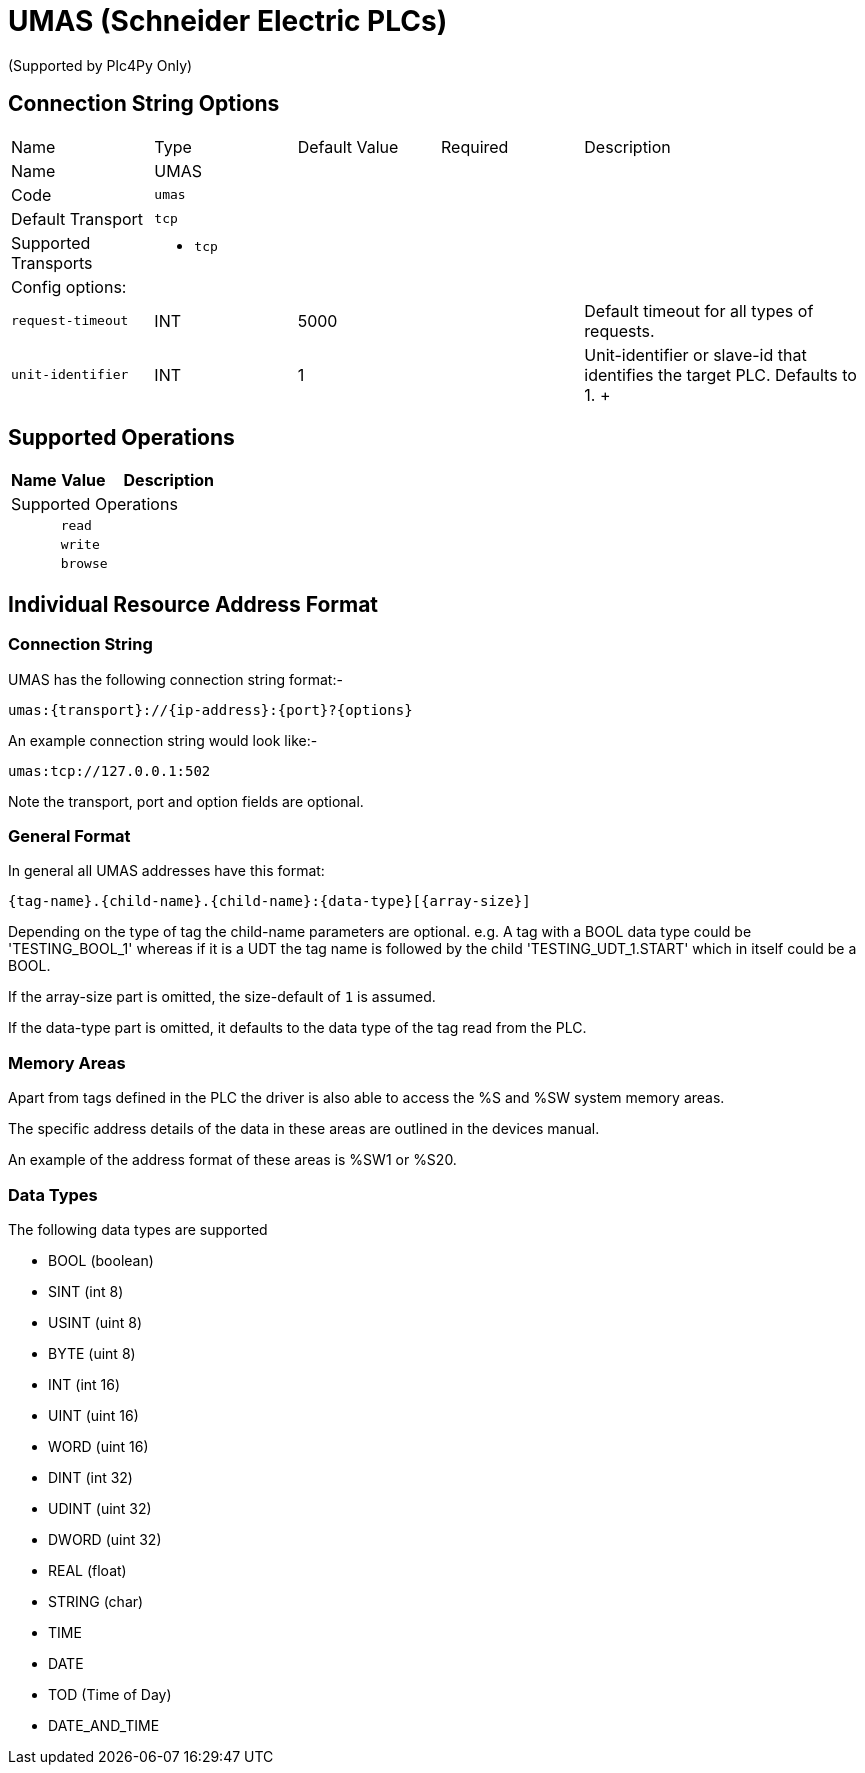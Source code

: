 //
//  Licensed to the Apache Software Foundation (ASF) under one or more
//  contributor license agreements.  See the NOTICE file distributed with
//  this work for additional information regarding copyright ownership.
//  The ASF licenses this file to You under the Apache License, Version 2.0
//  (the "License"); you may not use this file except in compliance with
//  the License.  You may obtain a copy of the License at
//
//      https://www.apache.org/licenses/LICENSE-2.0
//
//  Unless required by applicable law or agreed to in writing, software
//  distributed under the License is distributed on an "AS IS" BASIS,
//  WITHOUT WARRANTIES OR CONDITIONS OF ANY KIND, either express or implied.
//  See the License for the specific language governing permissions and
//  limitations under the License.
//
:imagesdir: ../../images/users/protocols
:icons: font

= UMAS (Schneider Electric PLCs)



(Supported by Plc4Py Only)

== Connection String Options

[cols="2,2a,2a,2a,4a"]
|===
|Name |Type |Default Value |Required |Description
|Name 4+|UMAS
|Code 4+|`umas`
|Default Transport 4+|`tcp`
|Supported Transports 4+|
 - `tcp`
5+|Config options:
|`request-timeout` |INT |5000| |Default timeout for all types of requests.
|`unit-identifier` |INT |1| |Unit-identifier or slave-id that identifies the target PLC. Defaults to 1.
+++

|===
== Supported Operations

[cols="2,2a,5a"]
|===
|Name |Value |Description

3+|Supported Operations

|
2+| `read`

|
2+| `write`

|
2+| `browse`
|===

== Individual Resource Address Format

=== Connection String

UMAS has the following connection string format:-
----
umas:{transport}://{ip-address}:{port}?{options}
----
An example connection string would look like:-
----
umas:tcp://127.0.0.1:502
----
Note the transport, port and option fields are optional.


=== General Format

In general all UMAS addresses have this format:

----
{tag-name}.{child-name}.{child-name}:{data-type}[{array-size}]
----

Depending on the type of tag the child-name parameters are optional.
e.g. A tag with a BOOL data type could be 'TESTING_BOOL_1' whereas
if it is a UDT the tag name is followed by the child 'TESTING_UDT_1.START' which in itself could be a BOOL.

If the array-size part is omitted, the size-default of `1` is assumed.

If the data-type part is omitted, it defaults to the data type of the tag read from the PLC.

=== Memory Areas

Apart from tags defined in the PLC the driver is also able to access the %S and %SW
system memory areas.

The specific address details of the data in these areas are outlined in the devices
manual.

An example of the address format of these areas is %SW1 or %S20.

=== Data Types

The following data types are supported

- BOOL (boolean)
- SINT (int 8)
- USINT (uint 8)
- BYTE (uint 8)
- INT (int 16)
- UINT (uint 16)
- WORD (uint 16)
- DINT (int 32)
- UDINT (uint 32)
- DWORD (uint 32)
- REAL (float)
- STRING (char)
- TIME
- DATE
- TOD (Time of Day)
- DATE_AND_TIME
